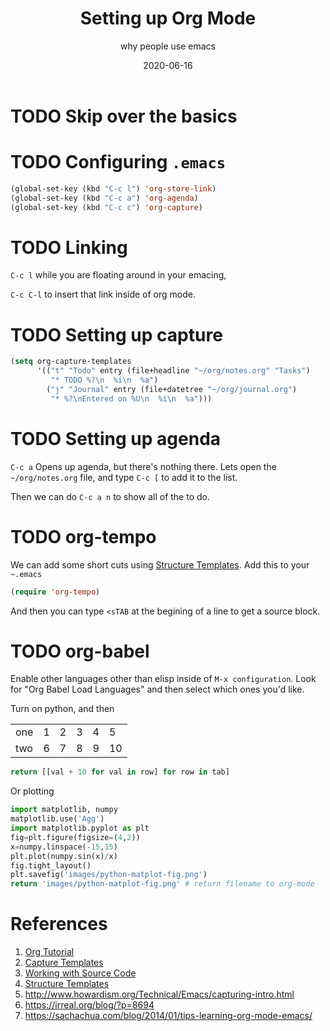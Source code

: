 #+title: Setting up Org Mode
#+subtitle: why people use emacs
#+date: 2020-06-16
#+tags: howto, emacs
#+draft: true

* TODO Skip over the basics

* TODO Configuring =.emacs=

#+BEGIN_SRC emacs-lisp
(global-set-key (kbd "C-c l") 'org-store-link)
(global-set-key (kbd "C-c a") 'org-agenda)
(global-set-key (kbd "C-c c") 'org-capture)
#+END_SRC

* TODO Linking

=C-c l= while you are floating around in your emacing,

=C-c C-l= to insert that link inside of org mode.

* TODO Setting up capture

#+BEGIN_SRC emacs-lisp
(setq org-capture-templates
      '(("t" "Todo" entry (file+headline "~/org/notes.org" "Tasks")
         "* TODO %?\n  %i\n  %a")
        ("j" "Journal" entry (file+datetree "~/org/journal.org")
         "* %?\nEntered on %U\n  %i\n  %a")))
#+END_SRC

* TODO Setting up agenda

=C-c a= Opens up agenda, but there's nothing there.  Lets open the =~/org/notes.org= file, and type =C-c [= to add it to the list.

Then we can do =C-c a n= to show all of the to do.

* TODO org-tempo

We can add some short cuts using [[https://orgmode.org/manual/Structure-Templates.html][Structure Templates]].  Add this to your =~.emacs=

#+begin_src emacs-lisp
(require 'org-tempo)
#+end_src

And then you can type =<sTAB= at the begining of a line to get a source block.

* TODO org-babel

Enable other languages other than elisp inside of =M-x configuration=.  Look for "Org Babel Load Languages" and then select which ones you'd like.

Turn on python, and then

#+NAME: with-rownames
| one | 1 | 2 | 3 | 4 |  5 |
| two | 6 | 7 | 8 | 9 | 10 |

#+BEGIN_SRC python :var tab=with-rownames :rownames yes
  return [[val + 10 for val in row] for row in tab]
#+END_SRC

#+RESULTS:
| one | 11 | 12 | 13 | 14 | 15 |
| two | 16 | 17 | 18 | 19 | 20 |



Or plotting

#+begin_src python :results file
import matplotlib, numpy
matplotlib.use('Agg')
import matplotlib.pyplot as plt
fig=plt.figure(figsize=(4,2))
x=numpy.linspace(-15,15)
plt.plot(numpy.sin(x)/x)
fig.tight_layout()
plt.savefig('images/python-matplot-fig.png')
return 'images/python-matplot-fig.png' # return filename to org-mode
#+end_src

#+RESULTS:
[[file:images/python-matplot-fig.png]]

* References

1. [[https://orgmode.org/worg/org-tutorials/orgtutorial_dto.html#:~:text=Introduction,step%20instructions%20and%20plentiful%20screenshots.][Org Tutorial]]
2. [[https://orgmode.org/manual/Capture-templates.html#Capture-templates][Capture Templates]]
3. [[https://orgmode.org/manual/Working-with-Source-Code.html#Working-with-Source-Code][Working with Source Code]]
4. [[https://orgmode.org/manual/Structure-Templates.html][Structure Templates]]
5. http://www.howardism.org/Technical/Emacs/capturing-intro.html
6. https://irreal.org/blog/?p=8694
7. https://sachachua.com/blog/2014/01/tips-learning-org-mode-emacs/
